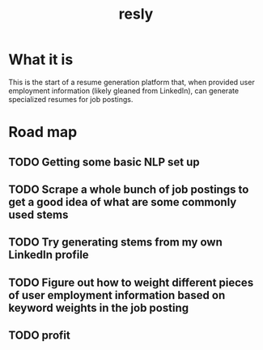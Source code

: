 #+TITLE: resly

* What it is

This is the start of a resume generation platform that, when provided user employment information (likely gleaned from LinkedIn), can generate specialized resumes for job postings.

* Road map
** TODO Getting some basic NLP set up
** TODO Scrape a whole bunch of job postings to get a good idea of what are some commonly used stems
** TODO Try generating stems from my own LinkedIn profile
** TODO Figure out how to weight different pieces of user employment information based on keyword weights in the job posting
** TODO profit
